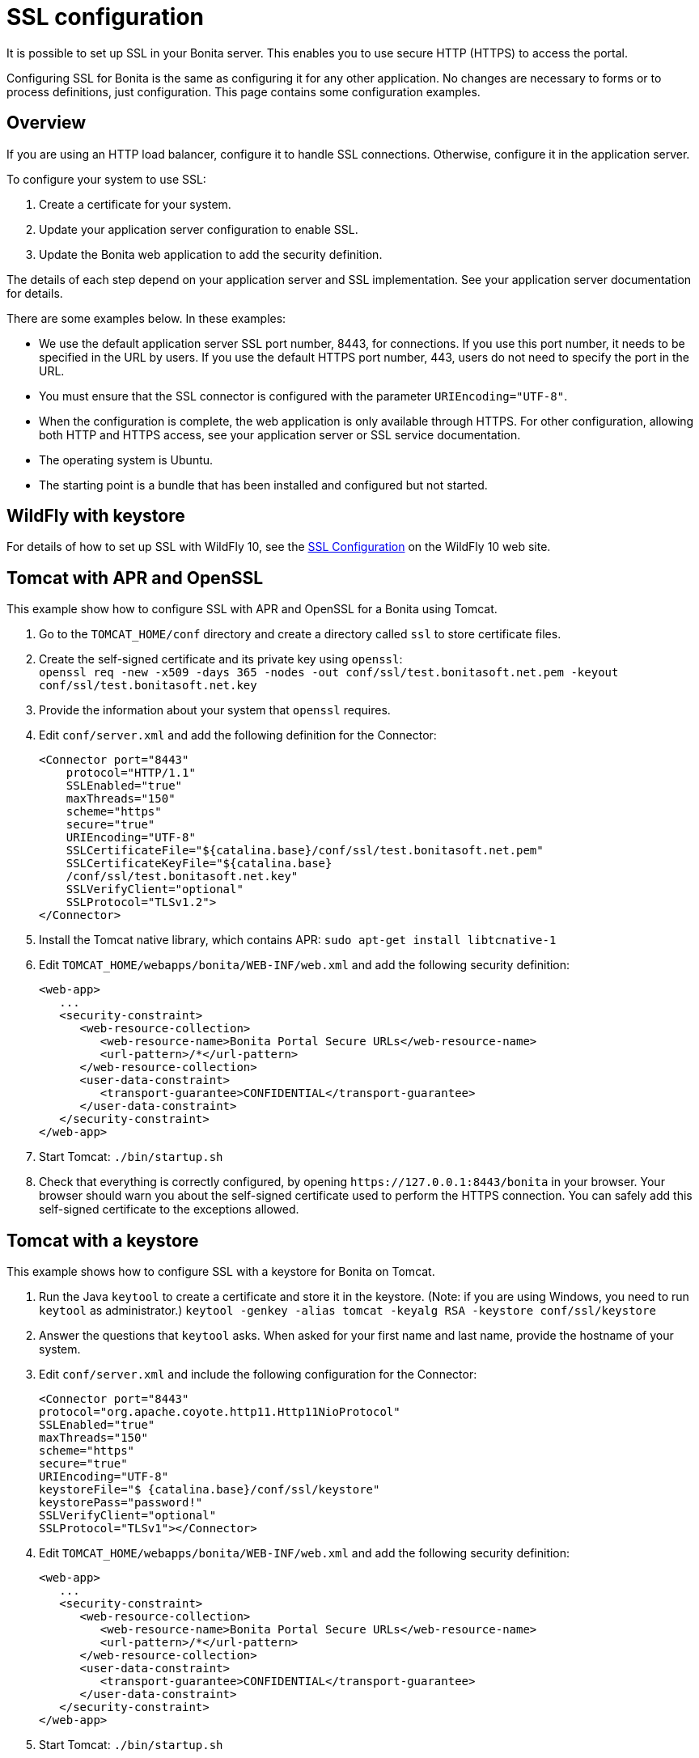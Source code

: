 = SSL configuration
:description: It is possible to set up SSL in your Bonita server. This enables you to use secure HTTP (HTTPS) to access the portal.

It is possible to set up SSL in your Bonita server. This enables you to use secure HTTP (HTTPS) to access the portal.

Configuring SSL for Bonita is the same as configuring it for any other application.
No changes are necessary to forms or to process definitions, just configuration. This page contains some configuration  examples.

== Overview

If you are using an HTTP load balancer, configure it to handle SSL connections. Otherwise, configure it in the application server.

To configure your system to use SSL:

. Create a certificate for your system.
. Update your application server configuration to enable SSL.
. Update the Bonita web application to add the security definition.

The details of each step depend on your application server and SSL implementation. See your application server documentation for details.

There are some examples below. In these examples:

* We use the default application server SSL port number, 8443, for connections. If you use this port number, it needs to be specified in the URL by users.
If you use the default HTTPS port number, 443, users do not need to specify the port in the URL.
* You must ensure that the SSL connector is configured with the parameter `URIEncoding="UTF-8"`.
* When the configuration is complete, the web application is only available through HTTPS. For other configuration, allowing both HTTP and HTTPS access, see your application server or SSL service documentation.
* The operating system is Ubuntu.
* The starting point is a bundle that has been installed and configured but not started.

== WildFly with keystore

For details of how to set up SSL with WildFly 10, see the https://docs.jboss.org/author/display/WFLY10/Admin+Guide#AdminGuide-EnableSSL[SSL Configuration] on the WildFly 10 web site.

== Tomcat with APR and OpenSSL

This example show how to configure SSL with APR and OpenSSL for a Bonita using Tomcat.

. Go to the `TOMCAT_HOME/conf` directory and create a directory called `ssl` to store certificate files.
. Create the self-signed certificate and its private key using `openssl`: +
`openssl req -new -x509 -days 365 -nodes -out conf/ssl/test.bonitasoft.net.pem -keyout conf/ssl/test.bonitasoft.net.key`
. Provide the information about your system that `openssl` requires.
. Edit `conf/server.xml` and add the following definition for the Connector:
+
[source,xml]
----
<Connector port="8443"
    protocol="HTTP/1.1"
    SSLEnabled="true"
    maxThreads="150"
    scheme="https"
    secure="true"
    URIEncoding="UTF-8"
    SSLCertificateFile="${catalina.base}/conf/ssl/test.bonitasoft.net.pem"
    SSLCertificateKeyFile="${catalina.base}
    /conf/ssl/test.bonitasoft.net.key"
    SSLVerifyClient="optional"
    SSLProtocol="TLSv1.2">
</Connector>
----
+
. Install the Tomcat native library, which contains APR: `sudo apt-get install libtcnative-1`
. Edit `TOMCAT_HOME/webapps/bonita/WEB-INF/web.xml` and add the following security definition:
+
[source,xml]
----
<web-app>
   ...
   <security-constraint>
      <web-resource-collection>
         <web-resource-name>Bonita Portal Secure URLs</web-resource-name>
         <url-pattern>/*</url-pattern>
      </web-resource-collection>
      <user-data-constraint>
         <transport-guarantee>CONFIDENTIAL</transport-guarantee>
      </user-data-constraint>
   </security-constraint>
</web-app>
----
+
. Start Tomcat: `./bin/startup.sh`
. Check that everything is correctly configured, by opening `+https://127.0.0.1:8443/bonita+` in your browser. Your browser should warn you about the self-signed certificate used to perform the HTTPS connection. You can safely add this self-signed certificate to the exceptions allowed.

== Tomcat with a keystore

This example shows how to configure SSL with a keystore for Bonita on Tomcat.

. Run the Java `keytool` to create a certificate and store it in the keystore.
(Note: if you are using Windows, you need to run `keytool` as administrator.)
`keytool -genkey -alias tomcat -keyalg RSA -keystore conf/ssl/keystore`
. Answer the questions that `keytool` asks. When asked for your first name and last name, provide the hostname of your system.
. Edit `conf/server.xml` and include the following configuration for the Connector:
+
[source,xml]
----
<Connector port="8443"
protocol="org.apache.coyote.http11.Http11NioProtocol"
SSLEnabled="true"
maxThreads="150"
scheme="https"
secure="true"
URIEncoding="UTF-8"
keystoreFile="$ {catalina.base}/conf/ssl/keystore"
keystorePass="password!"
SSLVerifyClient="optional"
SSLProtocol="TLSv1"></Connector>
----
+
. Edit `TOMCAT_HOME/webapps/bonita/WEB-INF/web.xml` and add the following security definition:
+
[source,xml]
----
<web-app>
   ...
   <security-constraint>
      <web-resource-collection>
         <web-resource-name>Bonita Portal Secure URLs</web-resource-name>
         <url-pattern>/*</url-pattern>
      </web-resource-collection>
      <user-data-constraint>
         <transport-guarantee>CONFIDENTIAL</transport-guarantee>
      </user-data-constraint>
   </security-constraint>
</web-app>
----
+
. Start Tomcat: `./bin/startup.sh`
. Check that everything is correctly configured, by opening `+https://127.0.0.1:8443/bonita+` in your browser. Your browser should warn you about the certificate used to perform the HTTPS connection. You can safely add this certificate to the exceptions allowed.

== Tomcat and SSL Offloading

This example shows you how to configure SSL if you run Tomcat behind a load balancer that features in SSL Accelerator or Offloading (sometimes called SSL Termination).

. Make sure that your load balancer adds `X-Forwarded-Proto` and `X-Forwarded-For` headers.
If you use HAProxy you can add following lines into your http://www.haproxy.org/download/1.5/doc/configuration.txt[HAProxy configuration] :
+
----
option forwardfor
reqadd X-Forwarded-Proto:\ https
----
+
. Edit `conf/server.xml` and include the `RemoteIpValve` configuration for the host:
+
[source,xml]
----
<Host name="localhost"  appBase="webapps" unpackWARs="true" autoDeploy="true">

<Valve
 className="org.apache.catalina.valves.RemoteIpValve"
 internalProxies="172\.31\.\d{1,3}\.\d{1,3}"
 remoteIpHeader="X-Forwarded-For"
 protocolHeader="X-Forwarded-Proto"
 />
----
+
NOTE: Make sure that the regular expression set with `internalProxies` matches your IP addresses.
+
As explained by the https://tomcat.apache.org/tomcat-8.5-doc/api/org/apache/catalina/valves/RemoteIpValve.html[RemoteIpValve documentation]:
"This valve replaces the apparent client remote IP address and hostname for the request with the IP address list presented by a proxy or a load balancer via a request headers (e.g. "X-Forwarded-For").
Another feature of this valve is to replace the apparent scheme (http/https) and server port with the scheme presented by a proxy or a load balancer via a request header (e.g. "X-Forwarded-Proto")."
+
. If you use the AccessLogValve, edit `conf/server.xml` and set `requestAttributesEnabled="true"`:
+
[source,xml]
----
<Valve className="org.apache.catalina.valves.AccessLogValve" directory="logs"
              prefix="localhost_access_log." suffix=".txt" requestAttributesEnabled="true"
              pattern="%a %{X-Forwarded-Proto}i %l %u %t "%r" %s %b" />
----

If you omit this, %a will log your load balancer's IP address and not the client's IP address.
